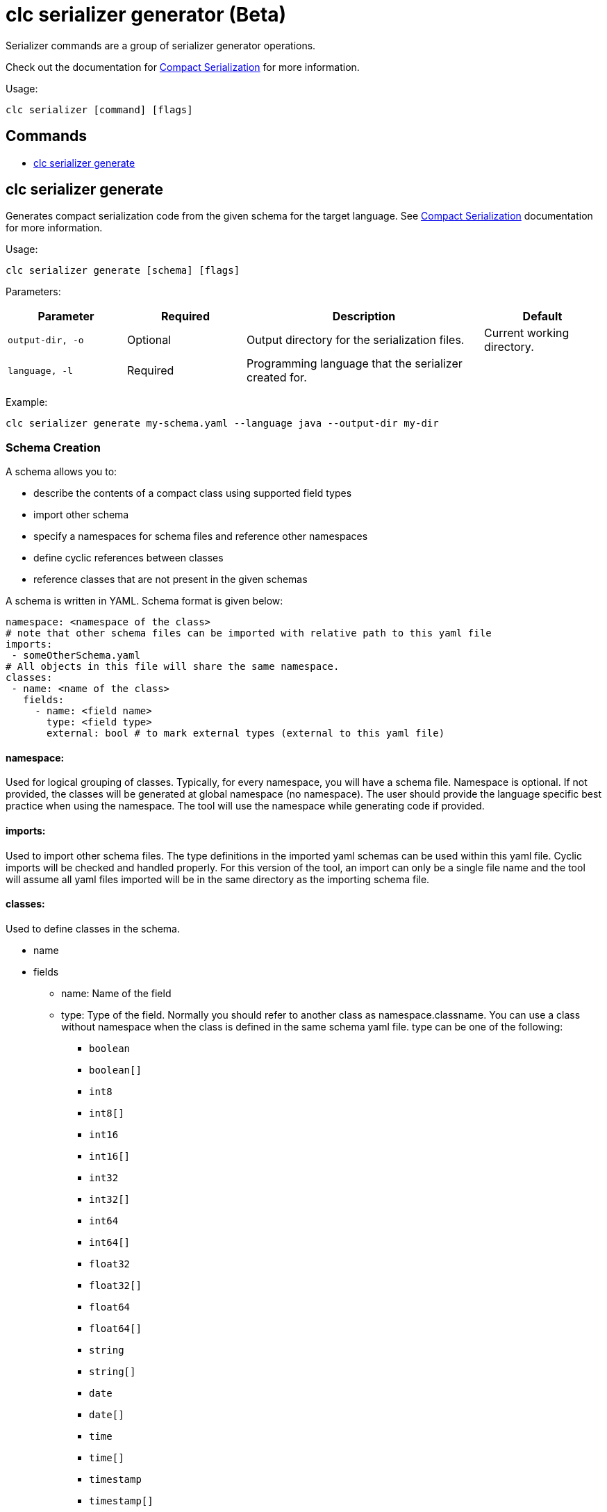 = clc serializer generator (Beta)

Serializer commands are a group of serializer generator operations.

Check out the documentation for https://docs.hazelcast.com/hazelcast/latest/serialization/compact-serialization[Compact Serialization] for more information.

Usage:

[source,bash]
----
clc serializer [command] [flags]
----

== Commands

* <<clc-serializer-generate, clc serializer generate>>

== clc serializer generate

Generates compact serialization code from the given schema for the target language. See https://docs.hazelcast.com/hazelcast/latest/serialization/compact-serialization#implementing-compactserializer[Compact Serialization] documentation for more information.

Usage:

[source, bash]
----
clc serializer generate [schema] [flags]
----

Parameters:

[cols="1m,1a,2a,1a"]
|===
|Parameter|Required|Description|Default

|`output-dir`, `-o`
|Optional
|Output directory for the serialization files.
|Current working directory.

|`language`, `-l`
|Required
|Programming language that the serializer created for.
|
|===

Example:

[source,bash]
----
clc serializer generate my-schema.yaml --language java --output-dir my-dir
----

=== Schema Creation

A schema allows you to:

* describe the contents of a compact class using supported field types
* import other schema
* specify a namespaces for schema files and reference other namespaces
* define cyclic references between classes
* reference classes that are not present in the given schemas

A schema is written in YAML. Schema format is given below:

[source,yaml]
----
namespace: <namespace of the class>
# note that other schema files can be imported with relative path to this yaml file
imports:
 - someOtherSchema.yaml
# All objects in this file will share the same namespace.
classes:
 - name: <name of the class>
   fields:
     - name: <field name>
       type: <field type>
       external: bool # to mark external types (external to this yaml file)
----

==== namespace:
Used for logical grouping of classes. Typically, for every namespace, you will have a schema file. Namespace is optional. If not provided, the classes will be generated at global namespace (no namespace). The user should provide the language specific best practice when using the namespace. The tool will use the namespace while generating code if provided.

==== imports:
Used to import other schema files. The type definitions in the imported yaml schemas can be used within this yaml file. Cyclic imports will be checked and handled properly. For this version of the tool, an import can only be a single file name and the tool will assume all yaml files imported will be in the same directory as the importing schema file.

==== classes:
Used to define classes in the schema.

* name
* fields
** name: Name of the field
** type: Type of the field. Normally you should refer to another class as namespace.classname. You can use a class without namespace when the class is defined in the same schema yaml file. type can be one of the following:
*** `boolean`
*** `boolean[]`
*** `int8`
*** `int8[]`
*** `int16`
*** `int16[]`
*** `int32`
*** `int32[]`
*** `int64`
*** `int64[]`
*** `float32`
*** `float32[]`
*** `float64`
*** `float64[]`
*** `string`
*** `string[]`
*** `date`
*** `date[]`
*** `time`
*** `time[]`
*** `timestamp`
*** `timestamp[]`
*** `timestampWithTimezone`
*** `timestampWithTimezone[]`
*** `nullableBoolean`
*** `nullableBoolean[]`
*** `nullableInt8`
*** `nullableInt8[]`
*** `nullableInt16`
*** `nullableInt16[]`
*** `nullableInt32`
*** `nullableInt32[]`
*** `nullableInt64`
*** `nullableInt64[]`
*** `nullableFloat32`
*** `nullableFloat32[]`
*** `nullableFloat64`
*** `nullableFloat64[]`
*** `<OtherCompactClass[]>`
** external:
*** Used to mark if the type is external. If a field is external, the tool will not check if it is imported and available. External types are managed by the user and not generated by the tool.
*** The serializer of an external field can be a custom serializer which is handwritten, the zero-config serializer for Java and .NET, or previously genereated using the tool. This flag will enable such mixed use cases.
*** In generated code, external types are imported exactly what as the "type" of the field, hence for languages like Java the user should enter the full package name together with the class. E.g. type: `com.app1.dto.Address`.

